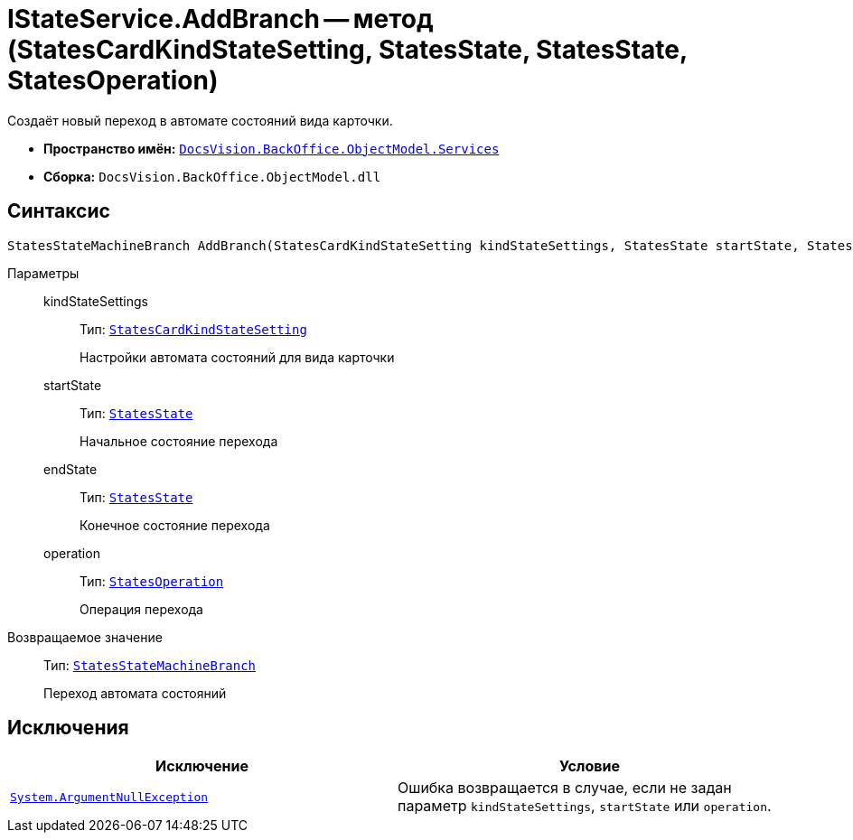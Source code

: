 = IStateService.AddBranch -- метод (StatesCardKindStateSetting, StatesState, StatesState, StatesOperation)

Создаёт новый переход в автомате состояний вида карточки.

* *Пространство имён:* `xref:BackOffice-ObjectModel-Services-Entities:Services_NS.adoc[DocsVision.BackOffice.ObjectModel.Services]`
* *Сборка:* `DocsVision.BackOffice.ObjectModel.dll`

== Синтаксис

[source,csharp]
----
StatesStateMachineBranch AddBranch(StatesCardKindStateSetting kindStateSettings, StatesState startState, StatesState endState, StatesOperation operation)
----

Параметры::
kindStateSettings:::
Тип: `xref:BackOffice-ObjectModel-States:StatesCardKindStateSetting_CL.adoc[StatesCardKindStateSetting]`
+
Настройки автомата состояний для вида карточки

startState:::
Тип: `xref:BackOffice-ObjectModel-States:StatesState_CL.adoc[StatesState]`
+
Начальное состояние перехода

endState:::
Тип: `xref:BackOffice-ObjectModel-States:StatesState_CL.adoc[StatesState]`
+
Конечное состояние перехода

operation:::
Тип: `xref:BackOffice-ObjectModel-States:StatesOperation_CL.adoc[StatesOperation]`
+
Операция перехода

Возвращаемое значение::
Тип: `xref:BackOffice-ObjectModel-States:StatesStateMachineBranch_CL.adoc[StatesStateMachineBranch]`
+
Переход автомата состояний

== Исключения

[cols=",",options="header"]
|===
|Исключение |Условие
|`http://msdn.microsoft.com/ru-ru/library/system.argumentnullexception.aspx[System.ArgumentNullException]` |Ошибка возвращается в случае, если не задан параметр `kindStateSettings`, `startState` или `operation`.
|===
